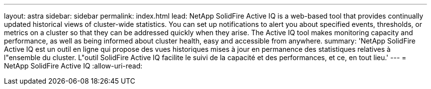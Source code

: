 ---
layout: astra 
sidebar: sidebar 
permalink: index.html 
lead: NetApp SolidFire Active IQ is a web-based tool that provides continually updated historical views of cluster-wide statistics. You can set up notifications to alert you about specified events, thresholds, or metrics on a cluster so that they can be addressed quickly when they arise. The Active IQ tool makes monitoring capacity and performance, as well as being informed about cluster health, easy and accessible from anywhere. 
summary: 'NetApp SolidFire Active IQ est un outil en ligne qui propose des vues historiques mises à jour en permanence des statistiques relatives à l"ensemble du cluster. L"outil SolidFire Active IQ facilite le suivi de la capacité et des performances, et ce, en tout lieu.' 
---
= NetApp SolidFire Active IQ
:allow-uri-read: 


